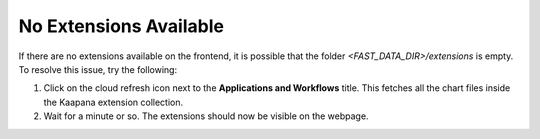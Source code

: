 .. _extension_not_available:

No Extensions Available
***********************

If there are no extensions available on the frontend, it is possible that the folder `<FAST_DATA_DIR>/extensions` is empty. To resolve this issue, try the following:

1. Click on the cloud refresh icon next to the **Applications and Workflows** title. This fetches all the chart files inside the Kaapana extension collection.

2. Wait for a minute or so. The extensions should now be visible on the webpage.

